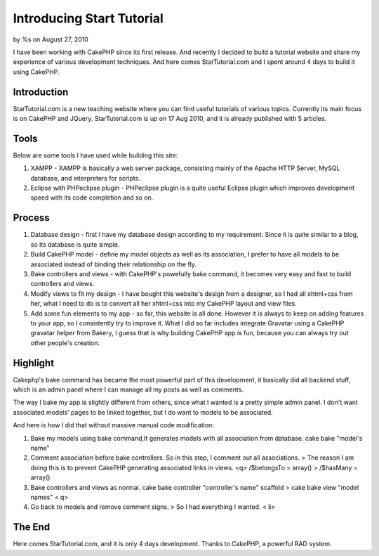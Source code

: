 

Introducing Start Tutorial
==========================

by %s on August 27, 2010

I have been working with CakePHP since its first release. And recently
I decided to build a tutorial website and share my experience of
various development techniques. And here comes StarTutorial.com and I
spent around 4 days to build it using CakePHP.


Introduction
~~~~~~~~~~~~
StarTutorial.com is a new teaching website where you can find useful
tutorials of various topics. Currently its main focus is on CakePHP
and JQuery. StarTutorial.com is up on 17 Aug 2010, and it is already
published with 5 articles.


Tools
~~~~~
Below are some tools I have used while building this site:

#. XAMPP - XAMPP is basically a web server package, consisting mainly
   of the Apache HTTP Server, MySQL database, and interpreters for
   scripts.
#. Eclipse with PHPeclipse plugin - PHPeclipse plugin is a quite
   useful Eclipse plugin which improves development speed with its code
   completion and so on.



Process
~~~~~~~

#. Database design - first I have my database design according to my
   requirement. Since it is quite similar to a blog, so its database is
   quite simple.
#. Build CakePHP model - define my model objects as well as its
   association, I prefer to have all models to be associated instead of
   binding their relationship on the fly.
#. Bake controllers and views - with CakePHP's powefully bake command,
   it becomes very easy and fast to build controllers and views.
#. Modify views to fit my design - I have bought this website's design
   from a designer, so I had all xhtml+css from her, what I need to do is
   to convert all her xhtml+css into my CakePHP layout and view files.
#. Add some fun elements to my app - so far, this website is all done.
   However it is always to keep on adding features to your app, so I
   consistently try to improve it. What I did so far includes integrate
   Gravatar using a CakePHP gravatar helper from Bakery, I guess that is
   why building CakePHP app is fun, because you can always try out other
   people's creation.



Highlight
~~~~~~~~~
Cakephp's bake command has became the most powerful part of this
development, it basically did all backend stuff, which is an admin
panel where I can manage all my posts as well as comments.

The way I bake my app is slightly different from others, since what I
wanted is a pretty simple admin panel. I don't want associated models'
pages to be linked together, but I do want to models to be associated.

And here is how I did that without massive manual code modification:

#. Bake my models using bake command,It generates models with all
   association from database. cake bake "model's name"
#. Comment association before bake controllers. So in this step, I
   comment out all associations. > The reason I am doing this is to
   prevent CakePHP generating associated links in views. <q> /$belongsTo
   = array() > /$hasMany = array()
#. Bake controllers and views as normal. cake bake controller
   "controller's name" scaffold > cake bake view "model names" < q>
#. Go back to models and remove comment signs. > So I had everything I
   wanted. < li>



The End
~~~~~~~
Here comes StarTutorial.com, and it is only 4 days development. Thanks
to CakePHP, a powerful RAD system.

.. meta::
    :title: Introducing Start Tutorial 
    :description: CakePHP Article related to tutorial website,Case Studies
    :keywords: tutorial website,Case Studies
    :copyright: Copyright 2010 
    :category: case_studies

